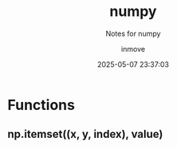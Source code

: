 #+TITLE: numpy
#+DATE: 2025-05-07 23:37:03
#+DISPLAY: nil
#+STARTUP: indent
#+OPTIONS: toc:10
#+AUTHOR: inmove
#+SUBTITLE: Notes for numpy
#+KEYWORDS: Library
#+CATEGORIES: Python

* Functions
** np.itemset((x, y, index), value)
